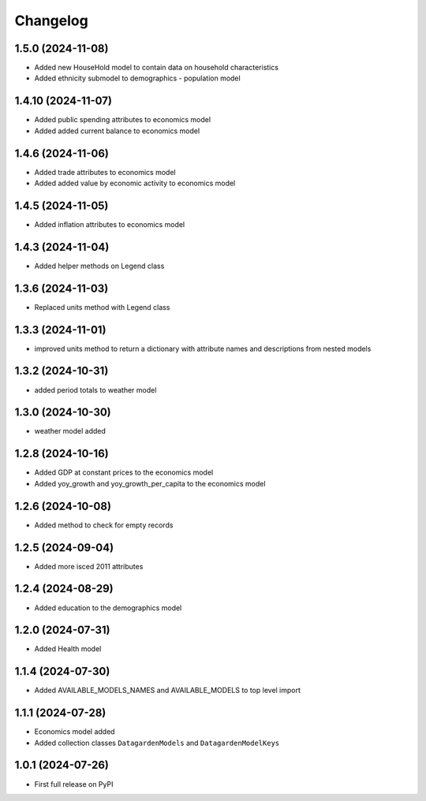 
Changelog
=========

1.5.0 (2024-11-08)
-------------------
* Added new HouseHold model to contain data on household characteristics
* Added ethnicity submodel to demographics - population model

1.4.10 (2024-11-07)
-------------------
* Added public spending attributes to economics model
* Added added current balance to economics model

1.4.6 (2024-11-06)
------------------
* Added trade attributes to economics model
* Added added value by economic activity to economics model

1.4.5 (2024-11-05)
------------------
* Added inflation attributes to economics model

1.4.3 (2024-11-04)
------------------
* Added helper methods on Legend class

1.3.6 (2024-11-03)
------------------
* Replaced units method with Legend class 

1.3.3 (2024-11-01)
------------------
* improved units method to return a dictionary with attribute names and descriptions from nested models

1.3.2 (2024-10-31)
------------------
* added period totals to weather model

1.3.0 (2024-10-30)
------------------
* weather model added

1.2.8 (2024-10-16)
------------------
* Added GDP at constant prices to the economics model
* Added yoy_growth and yoy_growth_per_capita to the economics model

1.2.6 (2024-10-08)
------------------
* Added method to check for empty records

1.2.5 (2024-09-04)
------------------
* Added more isced 2011 attributes

1.2.4 (2024-08-29)
------------------
* Added education to the demographics model

1.2.0 (2024-07-31)
------------------
* Added Health model

1.1.4 (2024-07-30)
------------------
* Added AVAILABLE_MODELS_NAMES and AVAILABLE_MODELS to top level import

1.1.1 (2024-07-28)
------------------
* Economics model added
* Added collection classes ``DatagardenModels`` and ``DatagardenModelKeys``

1.0.1 (2024-07-26)
------------------
* First full release on PyPI
